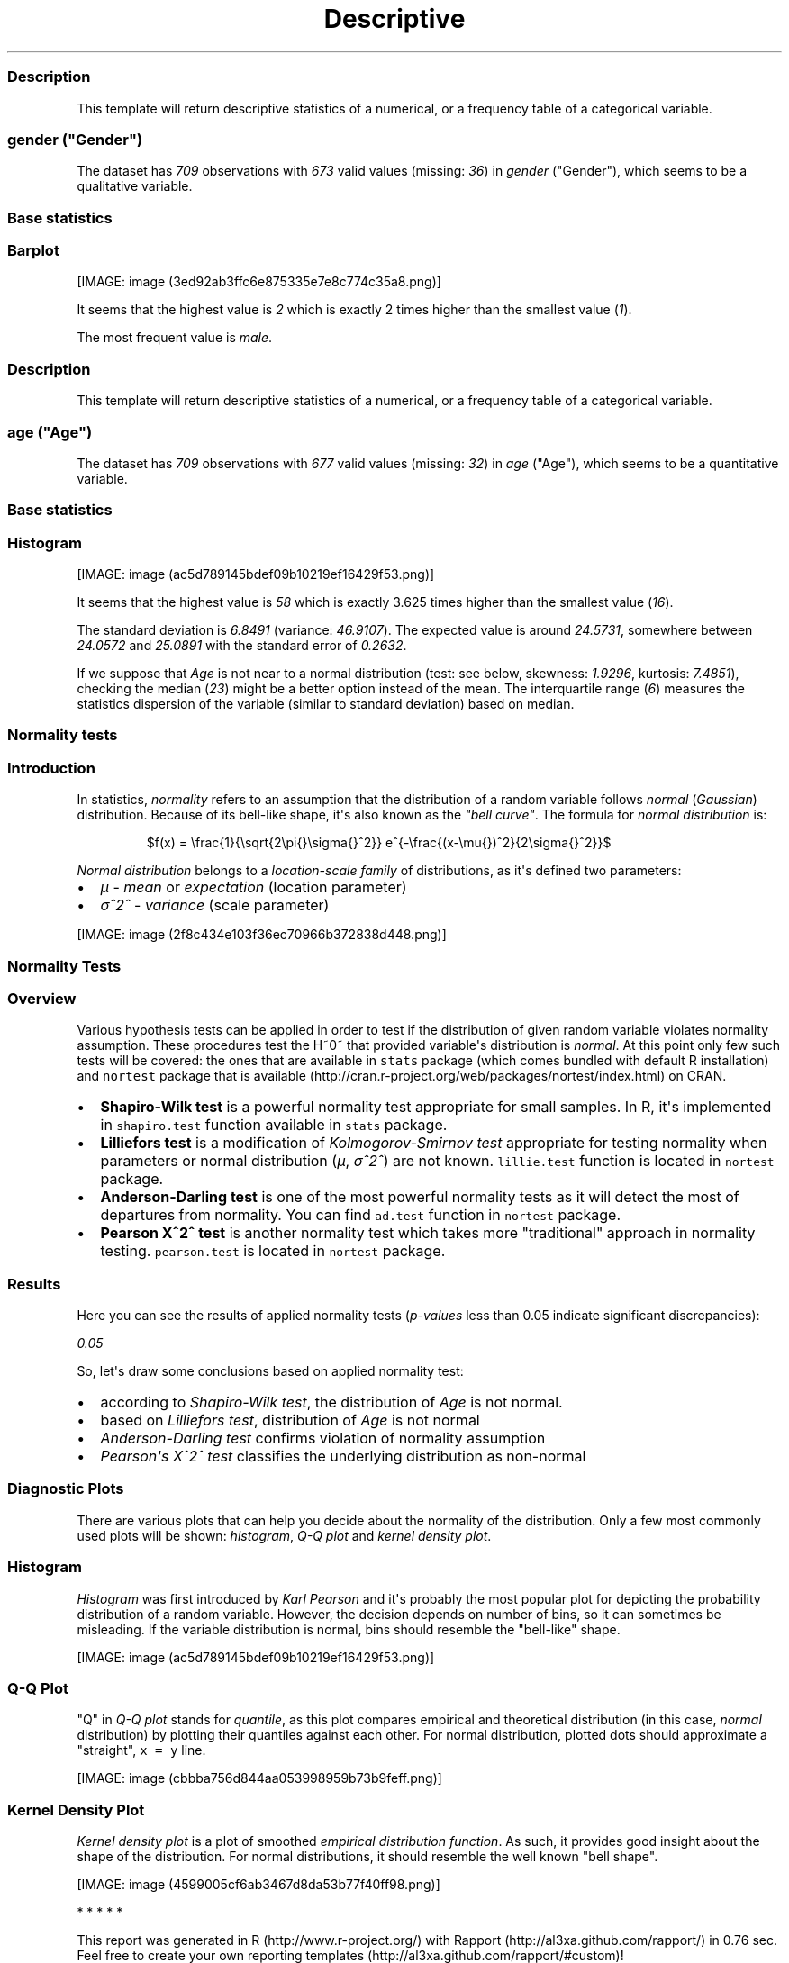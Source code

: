 .\"t
.TH Descriptive "" "2011-04-26 20:25 CET" "statistics"
.SS Description
.PP
This template will return descriptive statistics of a numerical, or a
frequency table of a categorical variable.
.SS \f[I]gender\f[] ("Gender")
.PP
The dataset has \f[I]709\f[] observations with \f[I]673\f[] valid values
(missing: \f[I]36\f[]) in \f[I]gender\f[] ("Gender"), which seems to be
a qualitative variable.
.SS Base statistics
.PP
.TS
tab(@);
l l l l l.
T{
\f[B]gender\f[]
T}@T{
\f[B]N\f[]
T}@T{
\f[B]%\f[]
T}@T{
\f[B]Cumul. N\f[]
T}@T{
\f[B]Cumul. %\f[]
T}
_
T{
male
T}@T{
410
T}@T{
60.9212
T}@T{
410
T}@T{
60.9212
T}
T{
female
T}@T{
263
T}@T{
39.0788
T}@T{
673
T}@T{
100
T}
T{
Total
T}@T{
673
T}@T{
100
T}@T{
673
T}@T{
100
T}
.TE
.SS Barplot
.PP
[IMAGE: image (3ed92ab3ffc6e875335e7e8c774c35a8.png)]
.PP
It seems that the highest value is \f[I]2\f[] which is exactly 2 times
higher than the smallest value (\f[I]1\f[]).
.PP
The most frequent value is \f[I]male\f[].
.SS Description
.PP
This template will return descriptive statistics of a numerical, or a
frequency table of a categorical variable.
.SS \f[I]age\f[] ("Age")
.PP
The dataset has \f[I]709\f[] observations with \f[I]677\f[] valid values
(missing: \f[I]32\f[]) in \f[I]age\f[] ("Age"), which seems to be a
quantitative variable.
.SS Base statistics
.PP
.TS
tab(@);
l l l l.
T{
\f[B]value\f[]
T}@T{
\f[B]mean(age)\f[]
T}@T{
\f[B]sd(age)\f[]
T}@T{
\f[B]var(age)\f[]
T}
_
T{
(all)
T}@T{
24.5731
T}@T{
6.8491
T}@T{
46.9107
T}
.TE
.SS Histogram
.PP
[IMAGE: image (ac5d789145bdef09b10219ef16429f53.png)]
.PP
It seems that the highest value is \f[I]58\f[] which is exactly 3.625
times higher than the smallest value (\f[I]16\f[]).
.PP
The standard deviation is \f[I]6.8491\f[] (variance: \f[I]46.9107\f[]).
The expected value is around \f[I]24.5731\f[], somewhere between
\f[I]24.0572\f[] and \f[I]25.0891\f[] with the standard error of
\f[I]0.2632\f[].
.PP
If we suppose that \f[I]Age\f[] is not near to a normal distribution
(test: see below, skewness: \f[I]1.9296\f[], kurtosis: \f[I]7.4851\f[]),
checking the median (\f[I]23\f[]) might be a better option instead of
the mean.
The interquartile range (\f[I]6\f[]) measures the statistics dispersion
of the variable (similar to standard deviation) based on median.
.SS Normality tests
.SS Introduction
.PP
In statistics, \f[I]normality\f[] refers to an assumption that the
distribution of a random variable follows \f[I]normal\f[]
(\f[I]Gaussian\f[]) distribution.
Because of its bell-like shape, it\[aq]s also known as the \f[I]"bell
curve"\f[].
The formula for \f[I]normal distribution\f[] is:
.PP
.RS
$f(x) = \\frac{1}{\\sqrt{2\\pi{}\\sigma{}^2}} e^{-\\frac{(x-\\mu{})^2}{2\\sigma{}^2}}$
.RE
.PP
\f[I]Normal distribution\f[] belongs to a \f[I]location-scale family\f[]
of distributions, as it\[aq]s defined two parameters:
.IP \[bu] 2
\f[I]μ\f[] - \f[I]mean\f[] or \f[I]expectation\f[] (location parameter)
.IP \[bu] 2
\f[I]σ^2^\f[] - \f[I]variance\f[] (scale parameter)
.PP
[IMAGE: image (2f8c434e103f36ec70966b372838d448.png)]
.SS Normality Tests
.SS Overview
.PP
Various hypothesis tests can be applied in order to test if the
distribution of given random variable violates normality assumption.
These procedures test the H~0~ that provided variable\[aq]s distribution
is \f[I]normal\f[].
At this point only few such tests will be covered: the ones that are
available in \f[C]stats\f[] package (which comes bundled with default R
installation) and \f[C]nortest\f[] package that is
available (http://cran.r-project.org/web/packages/nortest/index.html) on
CRAN.
.IP \[bu] 2
\f[B]Shapiro-Wilk test\f[] is a powerful normality test appropriate for
small samples.
In R, it\[aq]s implemented in \f[C]shapiro.test\f[] function available
in \f[C]stats\f[] package.
.IP \[bu] 2
\f[B]Lilliefors test\f[] is a modification of \f[I]Kolmogorov-Smirnov
test\f[] appropriate for testing normality when parameters or normal
distribution (\f[I]μ\f[], \f[I]σ^2^\f[]) are not known.
\f[C]lillie.test\f[] function is located in \f[C]nortest\f[] package.
.IP \[bu] 2
\f[B]Anderson-Darling test\f[] is one of the most powerful normality
tests as it will detect the most of departures from normality.
You can find \f[C]ad.test\f[] function in \f[C]nortest\f[] package.
.IP \[bu] 2
\f[B]Pearson Χ^2^ test\f[] is another normality test which takes more
"traditional" approach in normality testing.
\f[C]pearson.test\f[] is located in \f[C]nortest\f[] package.
.SS Results
.PP
Here you can see the results of applied normality tests
(\f[I]p-values\f[] less than 0.05 indicate significant discrepancies):
.PP
\f[I]0.05\f[]
.PP
So, let\[aq]s draw some conclusions based on applied normality test:
.IP \[bu] 2
according to \f[I]Shapiro-Wilk test\f[], the distribution of
\f[I]Age\f[] is not normal.
.IP \[bu] 2
based on \f[I]Lilliefors test\f[], distribution of \f[I]Age\f[] is not
normal
.IP \[bu] 2
\f[I]Anderson-Darling test\f[] confirms violation of normality
assumption
.IP \[bu] 2
\f[I]Pearson\[aq]s Χ^2^ test\f[] classifies the underlying distribution
as non-normal
.SS Diagnostic Plots
.PP
There are various plots that can help you decide about the normality of
the distribution.
Only a few most commonly used plots will be shown: \f[I]histogram\f[],
\f[I]Q-Q plot\f[] and \f[I]kernel density plot\f[].
.SS Histogram
.PP
\f[I]Histogram\f[] was first introduced by \f[I]Karl Pearson\f[] and
it\[aq]s probably the most popular plot for depicting the probability
distribution of a random variable.
However, the decision depends on number of bins, so it can sometimes be
misleading.
If the variable distribution is normal, bins should resemble the
"bell-like" shape.
.PP
[IMAGE: image (ac5d789145bdef09b10219ef16429f53.png)]
.SS Q-Q Plot
.PP
"Q" in \f[I]Q-Q plot\f[] stands for \f[I]quantile\f[], as this plot
compares empirical and theoretical distribution (in this case,
\f[I]normal\f[] distribution) by plotting their quantiles against each
other.
For normal distribution, plotted dots should approximate a "straight",
\f[C]x\ =\ y\f[] line.
.PP
[IMAGE: image (cbbba756d844aa053998959b73b9feff.png)]
.SS Kernel Density Plot
.PP
\f[I]Kernel density plot\f[] is a plot of smoothed \f[I]empirical
distribution function\f[].
As such, it provides good insight about the shape of the distribution.
For normal distributions, it should resemble the well known "bell
shape".
.PP
[IMAGE: image (4599005cf6ab3467d8da53b77f40ff98.png)]
.PP
   *   *   *   *   *
.PP
This report was generated in R (http://www.r-project.org/) with
Rapport (http://al3xa.github.com/rapport/) in 0.76 sec.
Feel free to create your own reporting
templates (http://al3xa.github.com/rapport/#custom)!
.PP
[IMAGE: image (images/rapport.png)]
.SH AUTHORS
Rapport package team \@ https://github.com/aL3xa/rapport.
